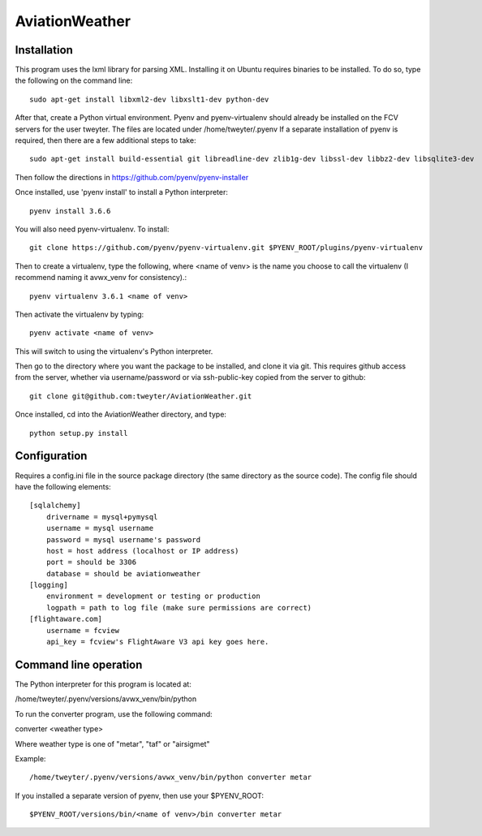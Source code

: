 ===============
AviationWeather
===============

------------
Installation
------------

This program uses the lxml library for parsing XML. Installing it on Ubuntu requires
binaries to be installed. To do so, type the following on the command line::

    sudo apt-get install libxml2-dev libxslt1-dev python-dev

After that, create a Python virtual environment. Pyenv and pyenv-virtualenv should already
be installed on the FCV servers for the user tweyter. The files are located under /home/tweyter/.pyenv  If a separate installation of pyenv is required, then there are a few
additional steps to take::

    sudo apt-get install build-essential git libreadline-dev zlib1g-dev libssl-dev libbz2-dev libsqlite3-dev

Then follow the directions in https://github.com/pyenv/pyenv-installer

Once installed, use 'pyenv install' to install a Python interpreter::

    pyenv install 3.6.6

You will also need pyenv-virtualenv. To install::

    git clone https://github.com/pyenv/pyenv-virtualenv.git $PYENV_ROOT/plugins/pyenv-virtualenv

Then to create a virtualenv, type the following, where <name of venv>
is the name you choose to call the virtualenv (I recommend naming it avwx_venv for consistency).::

    pyenv virtualenv 3.6.1 <name of venv>

Then activate the virtualenv by typing::

    pyenv activate <name of venv>

This will switch to using the virtualenv's Python interpreter.

Then go to the directory where you want the package to be installed, and clone it via git. This requires
github access from the server, whether via username/password or via ssh-public-key copied from the server to github::

    git clone git@github.com:tweyter/AviationWeather.git

Once installed, cd into the AviationWeather directory, and type::

    python setup.py install

-------------
Configuration
-------------

Requires a config.ini file in the source package directory (the same directory as the source code).
The config file should have the following elements:

::

    [sqlalchemy]
        drivername = mysql+pymysql
        username = mysql username
        password = mysql username's password
        host = host address (localhost or IP address)
        port = should be 3306
        database = should be aviationweather
    [logging]
        environment = development or testing or production
        logpath = path to log file (make sure permissions are correct)
    [flightaware.com]
        username = fcview
        api_key = fcview's FlightAware V3 api key goes here.

----------------------
Command line operation
----------------------

The Python interpreter for this program is located at:

/home/tweyter/.pyenv/versions/avwx_venv/bin/python

To run the converter program, use the following command:

converter <weather type>

Where weather type is one of "metar", "taf" or "airsigmet"

Example::

/home/tweyter/.pyenv/versions/avwx_venv/bin/python converter metar


If you installed a separate version of pyenv, then use your $PYENV_ROOT::

$PYENV_ROOT/versions/bin/<name of venv>/bin converter metar
